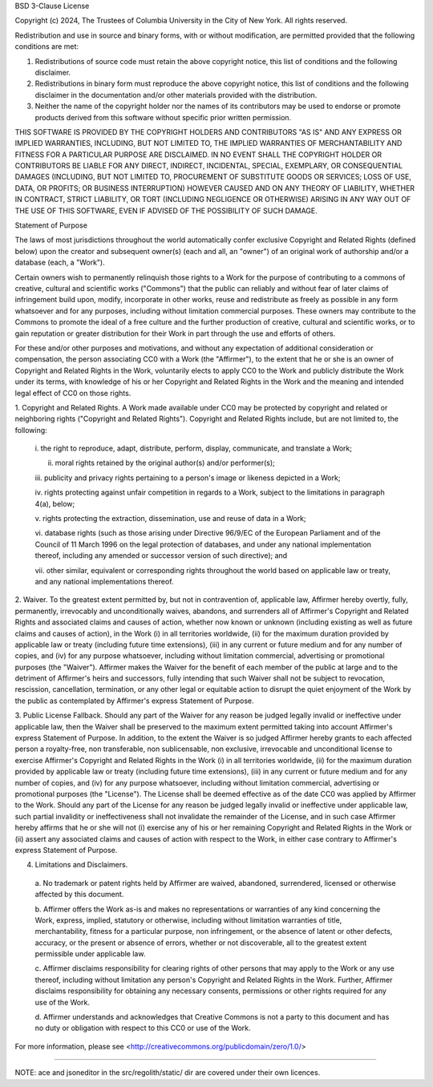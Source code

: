 BSD 3-Clause License

Copyright (c) 2024, The Trustees of Columbia University
in the City of New York.
All rights reserved.

Redistribution and use in source and binary forms, with or without
modification, are permitted provided that the following conditions are met:

1. Redistributions of source code must retain the above copyright notice, this
   list of conditions and the following disclaimer.

2. Redistributions in binary form must reproduce the above copyright notice,
   this list of conditions and the following disclaimer in the documentation
   and/or other materials provided with the distribution.

3. Neither the name of the copyright holder nor the names of its contributors
   may be used to endorse or promote products derived from this software
   without specific prior written permission.

THIS SOFTWARE IS PROVIDED BY THE COPYRIGHT HOLDERS AND CONTRIBUTORS "AS IS"
AND ANY EXPRESS OR IMPLIED WARRANTIES, INCLUDING, BUT NOT LIMITED TO, THE
IMPLIED WARRANTIES OF MERCHANTABILITY AND FITNESS FOR A PARTICULAR PURPOSE ARE
DISCLAIMED. IN NO EVENT SHALL THE COPYRIGHT HOLDER OR CONTRIBUTORS BE LIABLE
FOR ANY DIRECT, INDIRECT, INCIDENTAL, SPECIAL, EXEMPLARY, OR CONSEQUENTIAL
DAMAGES (INCLUDING, BUT NOT LIMITED TO, PROCUREMENT OF SUBSTITUTE GOODS OR
SERVICES; LOSS OF USE, DATA, OR PROFITS; OR BUSINESS INTERRUPTION) HOWEVER
CAUSED AND ON ANY THEORY OF LIABILITY, WHETHER IN CONTRACT, STRICT LIABILITY,
OR TORT (INCLUDING NEGLIGENCE OR OTHERWISE) ARISING IN ANY WAY OUT OF THE USE
OF THIS SOFTWARE, EVEN IF ADVISED OF THE POSSIBILITY OF SUCH DAMAGE.

Statement of Purpose

The laws of most jurisdictions throughout the world automatically confer
exclusive Copyright and Related Rights (defined below) upon the creator and
subsequent owner(s) (each and all, an "owner") of an original work of
authorship and/or a database (each, a "Work").

Certain owners wish to permanently relinquish those rights to a Work for the
purpose of contributing to a commons of creative, cultural and scientific
works ("Commons") that the public can reliably and without fear of later
claims of infringement build upon, modify, incorporate in other works, reuse
and redistribute as freely as possible in any form whatsoever and for any
purposes, including without limitation commercial purposes. These owners may
contribute to the Commons to promote the ideal of a free culture and the
further production of creative, cultural and scientific works, or to gain
reputation or greater distribution for their Work in part through the use and
efforts of others.

For these and/or other purposes and motivations, and without any expectation
of additional consideration or compensation, the person associating CC0 with a
Work (the "Affirmer"), to the extent that he or she is an owner of Copyright
and Related Rights in the Work, voluntarily elects to apply CC0 to the Work
and publicly distribute the Work under its terms, with knowledge of his or her
Copyright and Related Rights in the Work and the meaning and intended legal
effect of CC0 on those rights.

1. Copyright and Related Rights. A Work made available under CC0 may be
protected by copyright and related or neighboring rights ("Copyright and
Related Rights"). Copyright and Related Rights include, but are not limited
to, the following:

  i. the right to reproduce, adapt, distribute, perform, display, communicate,
  and translate a Work;

  ii. moral rights retained by the original author(s) and/or performer(s);

  iii. publicity and privacy rights pertaining to a person's image or likeness
  depicted in a Work;

  iv. rights protecting against unfair competition in regards to a Work,
  subject to the limitations in paragraph 4(a), below;

  v. rights protecting the extraction, dissemination, use and reuse of data in
  a Work;

  vi. database rights (such as those arising under Directive 96/9/EC of the
  European Parliament and of the Council of 11 March 1996 on the legal
  protection of databases, and under any national implementation thereof,
  including any amended or successor version of such directive); and

  vii. other similar, equivalent or corresponding rights throughout the world
  based on applicable law or treaty, and any national implementations thereof.

2. Waiver. To the greatest extent permitted by, but not in contravention of,
applicable law, Affirmer hereby overtly, fully, permanently, irrevocably and
unconditionally waives, abandons, and surrenders all of Affirmer's Copyright
and Related Rights and associated claims and causes of action, whether now
known or unknown (including existing as well as future claims and causes of
action), in the Work (i) in all territories worldwide, (ii) for the maximum
duration provided by applicable law or treaty (including future time
extensions), (iii) in any current or future medium and for any number of
copies, and (iv) for any purpose whatsoever, including without limitation
commercial, advertising or promotional purposes (the "Waiver"). Affirmer makes
the Waiver for the benefit of each member of the public at large and to the
detriment of Affirmer's heirs and successors, fully intending that such Waiver
shall not be subject to revocation, rescission, cancellation, termination, or
any other legal or equitable action to disrupt the quiet enjoyment of the Work
by the public as contemplated by Affirmer's express Statement of Purpose.

3. Public License Fallback. Should any part of the Waiver for any reason be
judged legally invalid or ineffective under applicable law, then the Waiver
shall be preserved to the maximum extent permitted taking into account
Affirmer's express Statement of Purpose. In addition, to the extent the Waiver
is so judged Affirmer hereby grants to each affected person a royalty-free,
non transferable, non sublicensable, non exclusive, irrevocable and
unconditional license to exercise Affirmer's Copyright and Related Rights in
the Work (i) in all territories worldwide, (ii) for the maximum duration
provided by applicable law or treaty (including future time extensions), (iii)
in any current or future medium and for any number of copies, and (iv) for any
purpose whatsoever, including without limitation commercial, advertising or
promotional purposes (the "License"). The License shall be deemed effective as
of the date CC0 was applied by Affirmer to the Work. Should any part of the
License for any reason be judged legally invalid or ineffective under
applicable law, such partial invalidity or ineffectiveness shall not
invalidate the remainder of the License, and in such case Affirmer hereby
affirms that he or she will not (i) exercise any of his or her remaining
Copyright and Related Rights in the Work or (ii) assert any associated claims
and causes of action with respect to the Work, in either case contrary to
Affirmer's express Statement of Purpose.

4. Limitations and Disclaimers.

  a. No trademark or patent rights held by Affirmer are waived, abandoned,
  surrendered, licensed or otherwise affected by this document.

  b. Affirmer offers the Work as-is and makes no representations or warranties
  of any kind concerning the Work, express, implied, statutory or otherwise,
  including without limitation warranties of title, merchantability, fitness
  for a particular purpose, non infringement, or the absence of latent or
  other defects, accuracy, or the present or absence of errors, whether or not
  discoverable, all to the greatest extent permissible under applicable law.

  c. Affirmer disclaims responsibility for clearing rights of other persons
  that may apply to the Work or any use thereof, including without limitation
  any person's Copyright and Related Rights in the Work. Further, Affirmer
  disclaims responsibility for obtaining any necessary consents, permissions
  or other rights required for any use of the Work.

  d. Affirmer understands and acknowledges that Creative Commons is not a
  party to this document and has no duty or obligation with respect to this
  CC0 or use of the Work.

For more information, please see
<http://creativecommons.org/publicdomain/zero/1.0/>

----------------------------------

NOTE: ace and jsoneditor in the src/regolith/static/ dir are covered under their own
licences.
